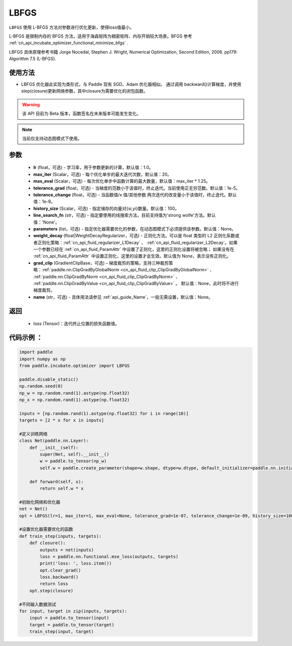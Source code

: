 .. _cn_api_incubate_optimizer_LBFGS:

LBFGS
-------------------------------

.. py:class:: paddle.incubate.optimizer.LBFGS(lr=1.0, max_iter=20, max_eval=None, tolerance_grad=1e-07, tolerance_change=1e-09, history_size=100, line_search_fn=None, parameters=None, weight_decay=None, grad_clip=None, name=None,)

``LBFGS`` 使用 L-BFGS 方法对参数进行优化更新，使得loss值最小。

L-BFGS 是限制内存的 BFGS 方法，适用于海森矩阵为稠密矩阵、内存开销较大场景。BFGS 参考 :ref:`cn_api_incubate_optimizer_functional_minimize_bfgs` .

LBFGS 具体原理参考书籍 Jorge Nocedal, Stephen J. Wright, Numerical Optimization, Second Edition, 2006. pp179: Algorithm 7.5 (L-BFGS).


使用方法
:::::::::
- LBFGS 优化器此实现为类形式，与 Paddle 现有 SGD、Adam 优化器相似。
  通过调用 backward()计算梯度，并使用 step(closure)更新网络参数，其中closure为需要优化的闭包函数。


.. warning::
  该 API 目前为 Beta 版本，函数签名在未来版本可能发生变化。

.. note::
  当前仅支持动态图模式下使用。


参数
:::::::::
    - **lr** (float，可选) - 学习率，用于参数更新的计算，默认值：1.0。
    - **max_iter** (Scalar，可选) - 每个优化单步的最大迭代次数，默认值：20。
    - **max_eval** (Scalar，可选) - 每次优化单步中函数计算的最大数量，默认值：max_iter * 1.25。
    - **tolerance_grad** (float，可选) - 当梯度的范数小于该值时，终止迭代。当前使用正无穷范数。默认值：1e-5。
    - **tolerance_change** (float，可选) - 当函数值/x 值/其他参数 两次迭代的改变量小于该值时，终止迭代。默认值：1e-9。
    - **history_size** (Scalar，可选) - 指定储存的向量对{si,yi}数量。默认值：100。
    - **line_search_fn** (str，可选) - 指定要使用的线搜索方法，目前支持值为'strong wolfe'方法。默认值：'None'。
    - **parameters** (list，可选) - 指定优化器需要优化的参数，在动态图模式下必须提供该参数。默认值：None。
    - **weight_decay** (float|WeightDecayRegularizer，可选) - 正则化方法。可以是 float 类型的 L2 正则化系数或者正则化策略：:ref:`cn_api_fluid_regularizer_L1Decay` 、
      :ref:`cn_api_fluid_regularizer_L2Decay`。如果一个参数已经在 :ref:`cn_api_fluid_ParamAttr` 中设置了正则化，这里的正则化设置将被忽略；
      如果没有在 :ref:`cn_api_fluid_ParamAttr` 中设置正则化，这里的设置才会生效。默认值为 None，表示没有正则化。
    - **grad_clip** (GradientClipBase，可选) – 梯度裁剪的策略，支持三种裁剪策略：:ref:`paddle.nn.ClipGradByGlobalNorm <cn_api_fluid_clip_ClipGradByGlobalNorm>` 、 :ref:`paddle.nn.ClipGradByNorm <cn_api_fluid_clip_ClipGradByNorm>` 、 :ref:`paddle.nn.ClipGradByValue <cn_api_fluid_clip_ClipGradByValue>` 。
      默认值：None，此时将不进行梯度裁剪。
    - **name** (str，可选) - 具体用法请参见 :ref:`api_guide_Name`，一般无需设置，默认值：None。

返回
:::::::::
    - loss (Tensor)：迭代终止位置的损失函数值。
   
代码示例 ：
::::::::::

.. code-block:: python

    import paddle
    import numpy as np
    from paddle.incubate.optimizer import LBFGS

    paddle.disable_static()
    np.random.seed(0)
    np_w = np.random.rand(1).astype(np.float32)
    np_x = np.random.rand(1).astype(np.float32)

    inputs = [np.random.rand(1).astype(np.float32) for i in range(10)]
    targets = [2 * x for x in inputs]

    #定义训练网络
    class Net(paddle.nn.Layer):
        def __init__(self):
            super(Net, self).__init__()
            w = paddle.to_tensor(np_w)
            self.w = paddle.create_parameter(shape=w.shape, dtype=w.dtype, default_initializer=paddle.nn.initializer.Assign(w))

        def forward(self, x):
            return self.w * x
    
    #初始化网络和优化器
    net = Net()
    opt = LBFGS(lr=1, max_iter=1, max_eval=None, tolerance_grad=1e-07, tolerance_change=1e-09, history_size=100, line_search_fn='strong_wolfe', parameters=net.parameters())
    
    #设置优化器需要优化的函数
    def train_step(inputs, targets):
        def closure():
            outputs = net(inputs)
            loss = paddle.nn.functional.mse_loss(outputs, targets)
            print('loss: ', loss.item())
            opt.clear_grad()
            loss.backward()
            return loss
        opt.step(closure)

    #不同输入数据测试
    for input, target in zip(inputs, targets):
        input = paddle.to_tensor(input)
        target = paddle.to_tensor(target)
        train_step(input, target)

